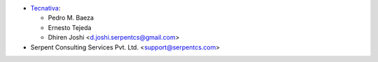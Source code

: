 * `Tecnativa <https://www.tecnativa.com>`_:

  * Pedro M. Baeza
  * Ernesto Tejeda
  * Dhiren Joshi <d.joshi.serpentcs@gmail.com>

* Serpent Consulting Services Pvt. Ltd. <support@serpentcs.com>
